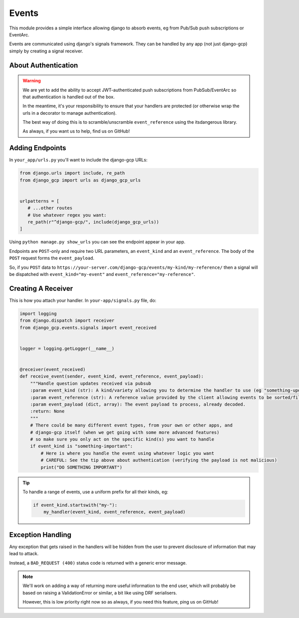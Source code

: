 .. _events:

Events
======

This module provides a simple interface allowing django to absorb events, eg from Pub/Sub push subscriptions or EventArc.

Events are communicated using django's signals framework. They can be handled by any app (not just django-gcp) simply by
creating a signal receiver.

About Authentication
--------------------

.. warning::

   We are yet to add the ability to accept JWT-authenticated push subscriptions from PubSub/EventArc
   so that authentication is handled out of the box.

   In the meantime, it's your responsibility to ensure that your handlers are protected (or otherwise wrap the
   urls in a decorator to manage authentication).

   The best way of doing this is to scramble/unscramble ``event_reference`` using the itsdangerous library.

   As always, if you want us to help, find us on GitHub!


Adding Endpoints
----------------

In ``your_app/urls.py`` you'll want to include the django-gcp URLs:

.. code-block:: python

   from django.urls import include, re_path
   from django_gcp import urls as django_gcp_urls


   urlpatterns = [
      # ...other routes
      # Use whatever regex you want:
      re_path(r"^django-gcp/", include(django_gcp_urls))
   ]

Using ``python manage.py show_urls`` you can see the endpoint appear in your app.

Endpoints are ``POST``-only and require two URL parameters, an ``event_kind`` and an ``event_reference``. The body of the ``POST`` request forms the ``event_payload``.

So, if you ``POST`` data to ``https://your-server.com/django-gcp/events/my-kind/my-reference/`` then a signal will be dispatched
with ``event_kind="my-event"`` and ``event_reference="my-reference"``.

Creating A Receiver
-----------------

This is how you attach your handler. In ``your-app/signals.py`` file, do:

.. code-block:: python

   import logging
   from django.dispatch import receiver
   from django_gcp.events.signals import event_received


   logger = logging.getLogger(__name__)


   @receiver(event_received)
   def receive_event(sender, event_kind, event_reference, event_payload):
       """Handle question updates received via pubsub
       :param event_kind (str): A kind/variety allowing you to determine the handler to use (eg "something-update"). Required.
       :param event_reference (str): A reference value provided by the client allowing events to be sorted/filtered. Required.
       :param event_payload (dict, array): The event payload to process, already decoded.
       :return: None
       """
       # There could be many different event types, from your own or other apps, and
       # django-gcp itself (when we get going with some more advanced features)
       # so make sure you only act on the specific kind(s) you want to handle
       if event_kind is "something-important":
           # Here is where you handle the event using whatever logic you want
           # CAREFUL: See the tip above about authentication (verifying the payload is not malicious)
           print("DO SOMETHING IMPORTANT")

.. tip::

   To handle a range of events, use a uniform prefix for all their kinds, eg:

   .. code-block:: python

      if event_kind.startswith("my-"):
          my_handler(event_kind, event_reference, event_payload)


Exception Handling
------------------

Any exception that gets raised in the handlers will be hidden from the user
to prevent disclosure of information that may lead to attack.

Instead, a ``BAD_REQUEST (400)`` status code is returned with a generic error message.

.. note::
   We'll work on adding a way of returning more useful information to the end user,
   which will probably be based on raising a ValidationError or similar, a bit like
   using DRF serialisers.

   However, this is low priority right now so as always, if you need this feature,
   ping us on GitHub!
